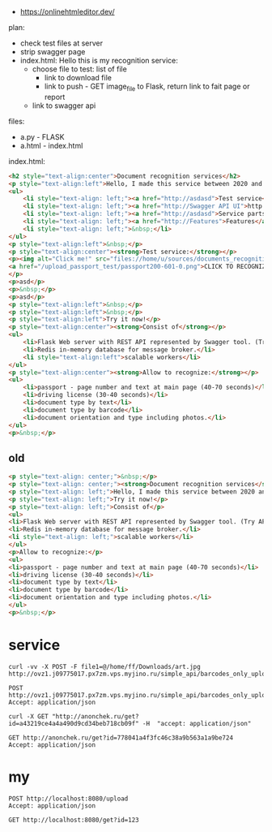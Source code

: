 - https://onlinehtmleditor.dev/
plan:
- check test files at server
- strip swagger page
- index.html:
  Hello this is my recognition service:
  - choose file to test: list of file
    - link to download file
    - link to push - GET image_file to Flask, return link to fait page or report
  - link to swagger api


files:
- a.py - FLASK
- a.html - index.html
index.html:
#+begin_src html
<h2 style="text-align:center">Document recognition services</h2>
<p style="text-align:left">Hello, I made this service between 2020 and 2021 for my current company, it is used in production now.</p>
<ul>
    <li style="text-align: left;"><a href="http://asdasd">Test service</a></li>
    <li style="text-align: left;"><a href="http://Swagger API UI">http://Swagger API UI</a></li>
    <li style="text-align: left;"><a href="http://asdasd">Service parts</a></li>
    <li style="text-align: left;"><a href="http://Features">Features</a></li>
    <li style="text-align: left;">&nbsp;</li>
</ul>
<p style="text-align:left">&nbsp;</p>
<p style="text-align:center"><strong>Test service:</strong></p>
<p><img alt="Click me!" src="files://home/u/sources/documents_recognition_service/docker/worker/code/test/passport200-601-0.png" style="border-style:solid; border-width:2px; height:120px; margin-bottom:12px; margin-top:12px; width:100px" />
<a href="/upload_passport_test/passport200-601-0.png">CLICK TO RECOGNIZE IT!</a>
</p>
<p>asd</p>
<p>&nbsp;</p>
<p>asd</p>
<p style="text-align:left">&nbsp;</p>
<p style="text-align:left">&nbsp;</p>
<p style="text-align:left">Try it now!</p>
<p style="text-align:center"><strong>Consist of</strong></p>
<ul>
    <li>Flask Web server with REST API represented by Swagger tool. (Try API now!)</li>
    <li>Redis in-memory database for message broker.</li>
    <li style="text-align:left">scalable workers</li>
</ul>
<p style="text-align:center"><strong>Allow to recognize:</strong></p>
<ul>
    <li>passport - page number and text at main page (40-70 seconds)</li>
    <li>driving license (30-40 seconds)</li>
    <li>document type by text</li>
    <li>document type by barcode</li>
    <li>document orientation and type including photos.</li>
</ul>
<p>&nbsp;</p>
#+end_src
** old
#+begin_src html
<p style="text-align: center;">&nbsp;</p>
<p style="text-align: center;"><strong>Document recognition services</strong></p>
<p style="text-align: left;">Hello, I made this service between 2020 and 2021 for my current company, it is used in production now.</p>
<p style="text-align: left;">Try it now!</p>
<p style="text-align: left;">Consist of</p>
<ul>
<li>Flask Web server with REST API represented by Swagger tool. (Try API now!)</li>
<li>Redis in-memory database for message broker.</li>
<li style="text-align: left;">scalable workers</li>
</ul>
<p>Allow to recognize:</p>
<ul>
<li>passport - page number and text at main page (40-70 seconds)</li>
<li>driving license (30-40 seconds)</li>
<li>document type by text</li>
<li>document type by barcode</li>
<li>document orientation and type including photos.</li>
</ul>
<p>&nbsp;</p>
#+end_src
* service
#+begin_src shell
curl -vv -X POST -F file1=@/home/ff/Downloads/art.jpg http://ovz1.j09775017.px7zm.vps.myjino.ru/simple_api/barcodes_only_upload
#+end_src

#+results:
: id": "a43219ce4a4a490d9cd34beb718cb09f

#+begin_src http :curl -F file1=@/home/ff/Downloads/art.jpg :wrap EXPORT javascript
POST http://ovz1.j09775017.px7zm.vps.myjino.ru/simple_api/barcodes_only_upload
Accept: application/json
#+end_src

#+RESULTS:
#+begin_EXPORT javascript
HTTP/1.1 200 OK
Date: Sun, 02 Oct 2022 05:48:41 GMT
Content-Type: application/json
Content-Length: 42
Connection: keep-alive
Server: Werkzeug/0.16.0 Python/3.7.14

{"id": "778041a4f3fc46c38a9b563a1a9be724"}
#+end_EXPORT


#+begin_src shell :results output :wrap EXPORT javascript
curl -X GET "http://anonchek.ru/get?id=a43219ce4a4a490d9cd34beb718cb09f" -H  "accept: application/json"
#+end_src

#+RESULTS:
#+begin_EXPORT javascript
{
    "status": "ready",
    "pages": [
        {
            "document_type": 0,
            "qc": 0,
            "file_uuid": "2c68c75b42254df0aa150a5b30d791a8"
        }
    ],
    "time_seconds": 0.99
}
#+end_EXPORT

#+begin_src http :pretty json :wrap EXPORT javascript
GET http://anonchek.ru/get?id=778041a4f3fc46c38a9b563a1a9be724
Accept: application/json
#+end_src

#+RESULTS:
#+begin_example
{
  "status": "ready",
  "pages": [
    {
      "document_type": 0,
      "qc": 0,
      "file_uuid": "1d1036fcc94748ed9f145bd106bcc68f"
    }
  ],
  "time_seconds": 1.01
}
#+end_example

* my
#+begin_src http :curl -F file=@/home/ff/Downloads/art.jpg :wrap EXPORT javascript
POST http://localhost:8080/upload
Accept: application/json
#+end_src

#+RESULTS:
#+begin_EXPORT javascript
HTTP/1.1 200 OK
Server: Werkzeug/2.2.2 Python/3.10.6
Date: Wed, 05 Oct 2022 02:39:09 GMT
Content-Type: application/json
Content-Length: 42
Connection: close

{"id": "60c08b76366545df878604e8278ddd2a"}
#+end_EXPORT

#+begin_src http :pretty
GET http://localhost:8080/get?id=123
#+end_src

#+RESULTS:
: {
:   "status": "processing"
: }
